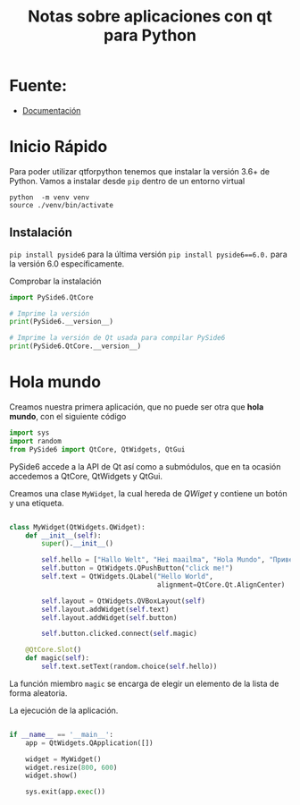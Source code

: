 #+TITLE: Notas sobre aplicaciones con qt para Python

* Fuente:
- [[https://doc.qt.io/qtforpython/quickstart.html][Documentación]]

* Inicio Rápido

Para poder utilizar qtforpython tenemos que instalar la versión 3.6+
de Python. Vamos a instalar desde ~pip~ dentro de un entorno virtual

#+begin_src shell-script :tangle no
python  -m venv venv
source ./venv/bin/activate
#+end_src

** Instalación
~pip install pyside6~ para la última versión
~pip install pyside6==6.0.~ para la versión 6.0 específicamente.

Comprobar la instalación

#+begin_src python :tangle version_qt.py
import PySide6.QtCore

# Imprime la versión
print(PySide6.__version__)

# Imprime la versión de Qt usada para compilar PySide6
print(PySide6.QtCore.__version__)
#+end_src

* Hola mundo
 Creamos nuestra primera aplicación, que no puede ser otra que *hola
 mundo*, con el siguiente código

 #+begin_src python :tangle hola_mundo.py
import sys
import random
from PySide6 import QtCore, QtWidgets, QtGui
 #+end_src

 PySide6 accede a la API de Qt así como a submódulos, que en ta
 ocasión accedemos a QtCore, QtWidgets y QtGui.

 Creamos una clase =MyWidget=, la cual hereda de /QWiget/ y contiene
 un botón y una etiqueta.

 #+begin_src python :tangle hola_mundo.py

class MyWidget(QtWidgets.QWidget):
    def __init__(self):
        super().__init__()

        self.hello = ["Hallo Welt", "Hei maailma", "Hola Mundo", "Привет мир"]
        self.button = QtWidgets.QPushButton("click me!")
        self.text = QtWidgets.QLabel("Hello World",
                                     alignment=QtCore.Qt.AlignCenter)

        self.layout = QtWidgets.QVBoxLayout(self)
        self.layout.addWidget(self.text)
        self.layout.addWidget(self.button)

        self.button.clicked.connect(self.magic)

    @QtCore.Slot()
    def magic(self):
        self.text.setText(random.choice(self.hello))
 #+end_src

 La función miembro ~magic~ se encarga de elegir un elemento de la
 lista de forma aleatoria.

 La ejecución de la aplicación.

 #+begin_src python :tangle hola_mundo.py

if __name__ == '__main__':
    app = QtWidgets.QApplication([])

    widget = MyWidget()
    widget.resize(800, 600)
    widget.show()

    sys.exit(app.exec())
 #+end_src
